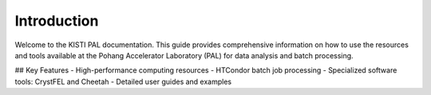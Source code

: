 Introduction
============

Welcome to the KISTI PAL documentation. This guide provides comprehensive information on how to use the resources and tools available at the Pohang Accelerator Laboratory (PAL) for data analysis and batch processing.

## Key Features
- High-performance computing resources
- HTCondor batch job processing
- Specialized software tools: CrystFEL and Cheetah
- Detailed user guides and examples